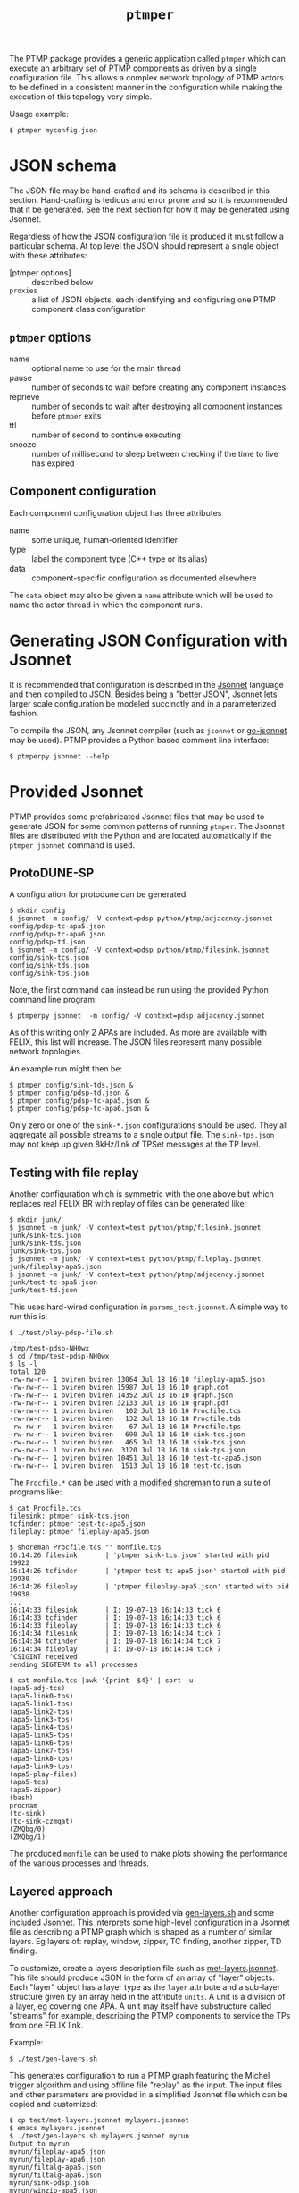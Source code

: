 #+title: ~ptmper~

The PTMP package provides a generic application called ~ptmper~ which
can execute an arbitrary set of PTMP components as driven by a
single configuration file.  This allows a complex network topology of
PTMP actors to be defined in a consistent manner in the configuration
while making the execution of this topology very simple.

Usage example:

#+BEGIN_EXAMPLE
  $ ptmper myconfig.json
#+END_EXAMPLE

* JSON schema

The JSON file may be hand-crafted and its schema is described in this
section.  Hand-crafting is tedious and error prone and so it is
recommended that it be generated.  See the next section for how it may
be generated using Jsonnet. 

Regardless of how the JSON configuration file is produced it must
follow a particular schema.  At top level the JSON should represent a
single object with these attributes:

- [ptmper options] :: described below
- ~proxies~ :: a list of JSON objects, each identifying and configuring one PTMP component class configuration

** ~ptmper~ options

- name :: optional name to use for the main thread
- pause :: number of seconds to wait before creating any component instances
- reprieve :: number of seconds to wait after destroying all component instances before ~ptmper~ exits
- ttl :: number of second to continue executing
- snooze :: number of millisecond to sleep between checking if the time to live has expired

** Component configuration

Each component configuration object has three attributes

- name :: some unique, human-oriented identifier
- type :: label the component type (C++ type or its alias)
- data :: component-specific configuration as documented elsewhere

The ~data~ object may also be given a ~name~ attribute which will be used
to name the actor thread in which the component runs.


* Generating JSON Configuration with Jsonnet

It is recommended that configuration is described in the [[https://jsonnet.org][Jsonnet]]
language and then compiled to JSON.  Besides being a "better JSON",
Jsonnet lets larger scale configuration be modeled succinctly and in a
parameterized fashion.

To compile the JSON, any Jsonnet compiler (such as ~jsonnet~ or
[[https://github.com/google/go-jsonnet][go-jsonnet]] may be used).  PTMP provides a Python based comment line
interface:

#+BEGIN_EXAMPLE
  $ ptmperpy jsonnet --help
#+END_EXAMPLE

* Provided Jsonnet

PTMP provides some prefabricated Jsonnet files that may be used to
generate JSON for some common patterns of running ~ptmper~.  The Jsonnet
files are distributed with the Python and are located automatically if
the ~ptmper jsonnet~ command is used.  

** ProtoDUNE-SP

A configuration for protodune can be generated. 

#+BEGIN_EXAMPLE
  $ mkdir config
  $ jsonnet -m config/ -V context=pdsp python/ptmp/adjacency.jsonnet
  config/pdsp-tc-apa5.json
  config/pdsp-tc-apa6.json
  config/pdsp-td.json
  $ jsonnet -m config/ -V context=pdsp python/ptmp/filesink.jsonnet
  config/sink-tcs.json
  config/sink-tds.json
  config/sink-tps.json
#+END_EXAMPLE 

Note, the first command can instead be run using the provided Python
command line program:

#+BEGIN_EXAMPLE
  $ ptmperpy jsonnet  -m config/ -V context=pdsp adjacency.jsonnet
#+END_EXAMPLE


As of this writing only 2 APAs are included.  As more are available
with FELIX, this list will increase.  The JSON files represent many
possible network topologies.  

An example run might then be:

#+BEGIN_EXAMPLE
  $ ptmper config/sink-tds.json &
  $ ptmper config/pdsp-td.json &
  $ ptmper config/pdsp-tc-apa5.json &
  $ ptmper config/pdsp-tc-apa6.json &
#+END_EXAMPLE

Only zero or one of the ~sink-*.json~ configurations should be used.
They all aggregate all possible streams to a single output file.  The
~sink-tps.json~ may not keep up given 8kHz/link of TPSet messages at the
TP level.

** Testing with file replay

Another configuration which is symmetric with the one above but which
replaces real FELIX BR with replay of files can be generated like:

#+BEGIN_EXAMPLE
  $ mkdir junk/
  $ jsonnet -m junk/ -V context=test python/ptmp/filesink.jsonnet
  junk/sink-tcs.json
  junk/sink-tds.json
  junk/sink-tps.json
  $ jsonnet -m junk/ -V context=test python/ptmp/fileplay.jsonnet
  junk/fileplay-apa5.json
  $ jsonnet -m junk/ -V context=test python/ptmp/adjacency.jsonnet
  junk/test-tc-apa5.json
  junk/test-td.json
#+END_EXAMPLE

This uses hard-wired configuration in ~params_test.jsonnet~.  A simple way to run this is:

#+BEGIN_EXAMPLE
$ ./test/play-pdsp-file.sh
...
/tmp/test-pdsp-NH0wx
$ cd /tmp/test-pdsp-NH0wx
$ ls -l
total 120
-rw-rw-r-- 1 bviren bviren 13064 Jul 18 16:10 fileplay-apa5.json
-rw-rw-r-- 1 bviren bviren 15987 Jul 18 16:10 graph.dot
-rw-rw-r-- 1 bviren bviren 14352 Jul 18 16:10 graph.json
-rw-rw-r-- 1 bviren bviren 32133 Jul 18 16:10 graph.pdf
-rw-rw-r-- 1 bviren bviren   102 Jul 18 16:10 Procfile.tcs
-rw-rw-r-- 1 bviren bviren   132 Jul 18 16:10 Procfile.tds
-rw-rw-r-- 1 bviren bviren    67 Jul 18 16:10 Procfile.tps
-rw-rw-r-- 1 bviren bviren   690 Jul 18 16:10 sink-tcs.json
-rw-rw-r-- 1 bviren bviren   465 Jul 18 16:10 sink-tds.json
-rw-rw-r-- 1 bviren bviren  3120 Jul 18 16:10 sink-tps.json
-rw-rw-r-- 1 bviren bviren 10451 Jul 18 16:10 test-tc-apa5.json
-rw-rw-r-- 1 bviren bviren  1513 Jul 18 16:10 test-td.json
#+END_EXAMPLE 

The ~Procfile.*~ can be used with [[https://github.com/brettviren/shoreman][a modified shoreman]] to run a suite of programs like:

#+BEGIN_EXAMPLE
  $ cat Procfile.tcs 
  filesink: ptmper sink-tcs.json
  tcfinder: ptmper test-tc-apa5.json
  fileplay: ptmper fileplay-apa5.json

  $ shoreman Procfile.tcs "" monfile.tcs
  16:14:26 filesink       | 'ptmper sink-tcs.json' started with pid 19922
  16:14:26 tcfinder       | 'ptmper test-tc-apa5.json' started with pid 19930
  16:14:26 fileplay       | 'ptmper fileplay-apa5.json' started with pid 19938
  ...
  16:14:33 filesink       | I: 19-07-18 16:14:33 tick 6
  16:14:33 tcfinder       | I: 19-07-18 16:14:33 tick 6
  16:14:33 fileplay       | I: 19-07-18 16:14:33 tick 6
  16:14:34 filesink       | I: 19-07-18 16:14:34 tick 7
  16:14:34 tcfinder       | I: 19-07-18 16:14:34 tick 7
  16:14:34 fileplay       | I: 19-07-18 16:14:34 tick 7
  ^CSIGINT received
  sending SIGTERM to all processes

  $ cat monfile.tcs |awk '{print  $4}' | sort -u
  (apa5-adj-tcs)
  (apa5-link0-tps)
  (apa5-link1-tps)
  (apa5-link2-tps)
  (apa5-link3-tps)
  (apa5-link4-tps)
  (apa5-link5-tps)
  (apa5-link6-tps)
  (apa5-link7-tps)
  (apa5-link8-tps)
  (apa5-link9-tps)
  (apa5-play-files)
  (apa5-tcs)
  (apa5-zipper)
  (bash)
  procnam
  (tc-sink)
  (tc-sink-czmqat)
  (ZMQbg/0)
  (ZMQbg/1)
#+END_EXAMPLE

The produced ~monfile~ can be used to make plots showing the performance of the various processes and threads.

** Layered approach

Another configuration approach is provided via [[file:../test/gen-layers.sh][gen-layers.sh]] and some
included Jsonnet.  This interprets some high-level configuration in a
Jsonnet file as describing a PTMP graph which is shaped as a number of
similar layers.  Eg layers of: replay, window, zipper, TC finding,
another zipper, TD finding.

To customize, create a layers description file such as
[[file:../test/met-layers.jsonnet][met-layers.jsonnet]].  This file should produce JSON in the form of an
array of "layer" objects.  Each "layer" object has a layer type as the
~layer~ attribute and a sub-layer structure given by an array held in
the attribute ~units~.  A unit is a division of a layer, eg covering one
APA.  A unit may itself have substructure called "streams" for
example, describing the PTMP components to service the TPs from one
FELIX link.

Example:

#+begin_example
  $ ./test/gen-layers.sh
#+end_example

This generates configuration to run a PTMP graph featuring the Michel
trigger algorithm and using offline file "replay" as the input.  The
input files and other parameters are provided in a simplified Jsonnet
file which can be copied and customized:

#+begin_example
  $ cp test/met-layers.jsonnet mylayers.jsonnet
  $ emacs mylayers.jsonnet
  $ ./test/gen-layers.sh mylayers.jsonnet myrun
  Output to myrun
  myrun/fileplay-apa5.json
  myrun/fileplay-apa6.json
  myrun/filtalg-apa5.json
  myrun/filtalg-apa6.json
  myrun/sink-pdsp.json
  myrun/winzip-apa5.json
  myrun/winzip-apa6.json
  myrun/zip-pdsp.json
  myrun/Procfile
  now maybe do: cd myrun; shorman
  $ cd myrun
  $ shorman
  ...output of many PTMP components...
  13:09:56 fileplay-apa5	| I: 19-11-14 13:09:56 czmqat: end of file /data/fast/bviren/ptmp-dumps/2019-07-19/FELIX_BR_509.dump after 1185952
  13:09:56 fileplay-apa5	| D: 19-11-14 13:09:56 czmqat: finished after 1185952
  13:09:56 fileplay-apa5	| D: 19-11-14 13:09:56 czmqat: waiting for quit
  ...more running as graph is drained...
  ...Ctrl-C if impatient
#+end_example


* Writing your own PTMP Jsonnet

Writing Jsonnet is easy and simple and can be very elaborately
powerful as needed.  For the most part, the best way to learn is to
look through the [[https://jsonnet.org/learning/tutorial.html][online tutorial]] and [[https://jsonnet.org/ref/stdlib.html][stdlib reference]] documentation.
For PTMP specific support see the [[../python/ptmp/ptmp.jsonnet][ptmp.jsonnet]] library and look
through Jsonnet files mentioned above.

